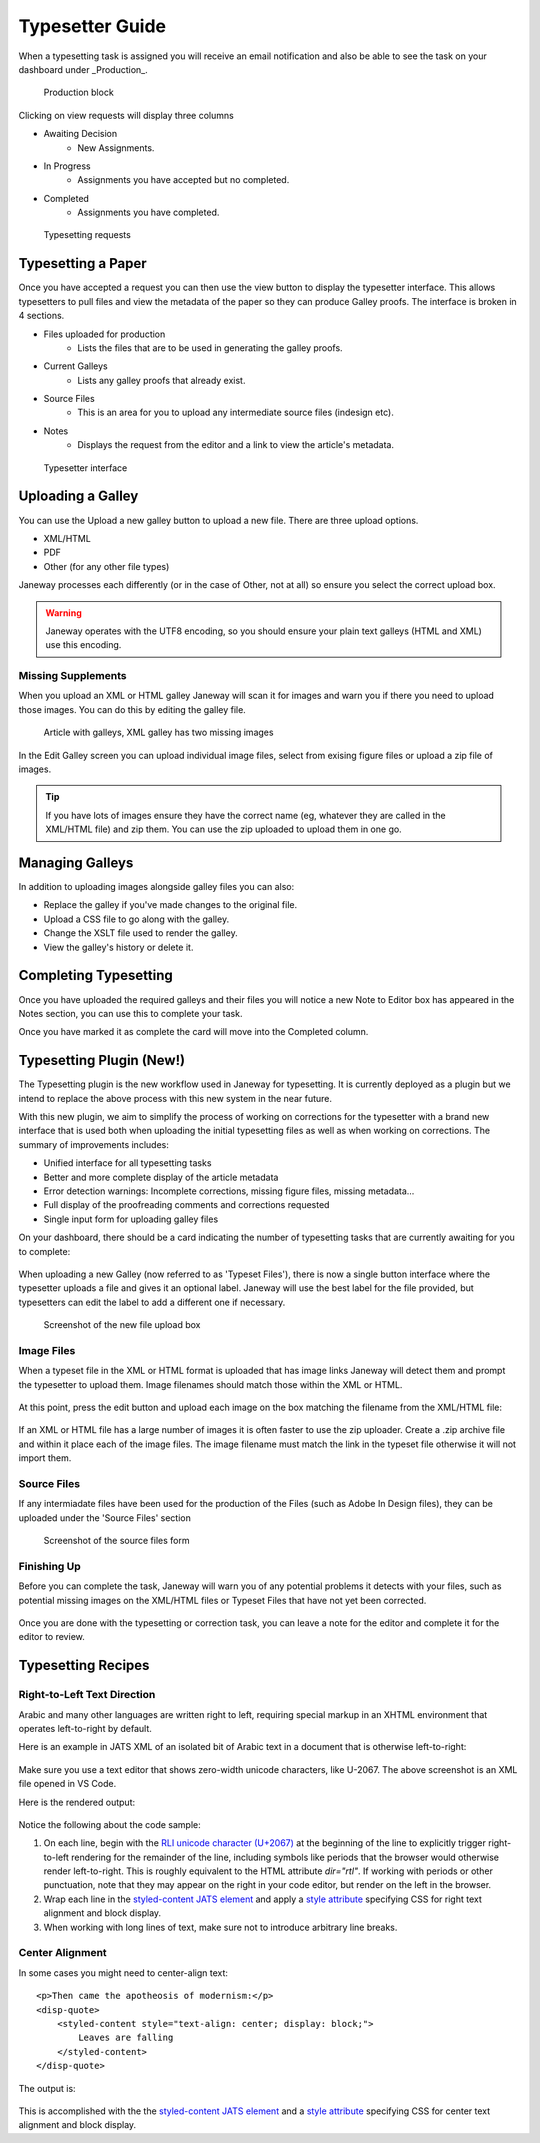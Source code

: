 Typesetter Guide
================
When a typesetting task is assigned you will receive an email notification and also be able to see the task on your dashboard under _Production_.

.. figure:: nstatic/production_block.png

    Production block

Clicking on view requests will display three columns

- Awaiting Decision
    - New Assignments.
- In Progress
    - Assignments you have accepted but no completed.
- Completed
    - Assignments you have completed.

.. figure:: nstatic/typesetting_requests.png

    Typesetting requests

Typesetting a Paper
-------------------
Once you have accepted a request you can then use the view button to display the typesetter interface. This allows typesetters to pull files and view the metadata of the paper so they can produce Galley proofs. The interface is broken in 4 sections.

- Files uploaded for production
    - Lists the files that are to be used in generating the galley proofs.
- Current Galleys
    - Lists any galley proofs that already exist.
- Source Files
    - This is an area for you to upload any intermediate source files (indesign etc).
- Notes
    - Displays the request from the editor and a link to view the article's metadata.

.. figure:: nstatic/typeset_article.png

    Typesetter interface

Uploading a Galley
------------------
You can use the Upload a new galley button to upload a new file. There are three upload options.

- XML/HTML
- PDF
- Other (for any other file types)

Janeway processes each differently (or in the case of Other, not at all) so ensure you select the correct upload box.

.. warning::
    Janeway operates with the UTF8 encoding, so you should ensure your plain text galleys (HTML and XML) use this encoding.

Missing Supplements
^^^^^^^^^^^^^^^^^^^
When you upload an XML or HTML galley Janeway will scan it for images and warn you if there you need to upload those images. You can do this by editing the galley file.

.. figure:: nstatic/galleys.png

    Article with galleys, XML galley has two missing images

In the Edit Galley screen you can upload individual image files, select from exising figure files or upload a zip file of images.

.. tip::
    If you have lots of images ensure they have the correct name (eg, whatever they are called in the XML/HTML file) and zip them. You can use the zip uploaded to upload them in one go.

Managing Galleys
----------------
In addition to uploading images alongside galley files you can also:

- Replace the galley if you've made changes to the original file.
- Upload a CSS file to go along with the galley.
- Change the XSLT file used to render the galley.
- View the galley's history or delete it.

Completing Typesetting
----------------------
Once you have uploaded the required galleys and their files you will notice a new Note to Editor box has appeared in the Notes section, you can use this to complete your task.

Once you have marked it as complete the card will move into the Completed column.

Typesetting Plugin (New!)
-------------------------
The Typesetting plugin is the new workflow used in Janeway for typesetting.
It is currently deployed as a plugin but we intend to replace the above process with this new system in the near future.

With this new plugin, we aim to simplify the process of working on corrections for the typesetter with a brand new interface that is used both when uploading the initial typesetting files as well as when working on corrections. The summary of improvements includes:

- Unified interface for all typesetting tasks
- Better and more complete display of the article metadata
- Error detection warnings: Incomplete corrections, missing figure files, missing metadata...
- Full display of the proofreading comments and corrections requested
- Single input form for uploading galley files

On your dashboard, there should be a card indicating the number of typesetting tasks that are currently awaiting for you to complete:

.. figure:: nstatic/typesetting/typesettingcard.png

When uploading a new Galley (now referred to as 'Typeset Files'), there is now a single button interface where the typesetter uploads a file and gives it an optional label. Janeway will use the best label for the file provided, but typesetters can edit the label to add a different one if necessary.

.. figure:: nstatic/typesetting/upload_typeset_file.png

   Screenshot of the new file upload box

Image Files
^^^^^^^^^^^

When a typeset file in the XML or HTML format is uploaded that has image links Janeway will detect them and prompt the typesetter to upload them. Image filenames should match those within the XML or HTML.

.. figure:: nstatic/typesetting/images_missing.png

At this point, press the edit button and upload each image on the box matching the filename from the XML/HTML file:

.. figure:: nstatic/typesetting/typesetter_images.png

If an XML or HTML file has a large number of images it is often faster to use the zip uploader. Create a .zip archive file and within it place each of the image files. The image filename must match the link in the typeset file otherwise it will not import them.

Source Files
^^^^^^^^^^^^

If any intermiadate files have been used for the production of the Files (such as Adobe In Design files), they can be uploaded under the 'Source Files' section

.. figure:: nstatic/typesetting/source_files.png

   Screenshot of the source files form

Finishing Up
^^^^^^^^^^^^

Before you can complete the task, Janeway will warn you of any potential problems it detects with your files, such as potential missing images on the XML/HTML files or Typeset Files that have not yet been corrected.

.. figure:: nstatic/typesetting/images_missing_warning.png

Once you are done with the typesetting or correction task, you can leave a note for the editor and complete it for the editor to review.

Typesetting Recipes
-------------------

Right-to-Left Text Direction
^^^^^^^^^^^^^^^^^^^^^^^^^^^^

.. highlight:: xml

Arabic and many other languages are written right to left, requiring special markup in an XHTML environment that operates left-to-right by default.

Here is an example in JATS XML of an isolated bit of Arabic text in a document that is otherwise left-to-right:

.. figure:: nstatic/typesetting/arabic-rtl-jats-xml.png

Make sure you use a text editor that shows zero-width unicode characters, like U-2067. The above screenshot is an XML file opened in VS Code.

Here is the rendered output:

.. figure:: nstatic/typesetting/arabic-rtl-rendered.png

Notice the following about the code sample:

1. On each line, begin with the `RLI unicode character (U+2067) <https://www.unicode.org/reports/tr9/#Explicit_Directional_Isolates>`_ at the beginning of the line to explicitly trigger  right-to-left rendering for the remainder of the line, including symbols like periods that the browser would otherwise render left-to-right. This is roughly equivalent to the HTML attribute `dir="rtl"`. If working with periods or other punctuation, note that they may appear on the right in your code editor, but render on the left in the browser.

2. Wrap each line in the `styled-content JATS element <https://jats.nlm.nih.gov/publishing/tag-library/1.3/element/styled-content.html>`_ and apply a `style attribute <https://jats.nlm.nih.gov/publishing/tag-library/1.3/attribute/style.html>`_ specifying CSS for right text alignment and block display.

3. When working with long lines of text, make sure not to introduce arbitrary line breaks.

Center Alignment
^^^^^^^^^^^^^^^^

.. highlight:: xml

In some cases you might need to center-align text::

    <p>Then came the apotheosis of modernism:</p>
    <disp-quote>
        <styled-content style="text-align: center; display: block;">
            Leaves are falling
        </styled-content>
    </disp-quote>

The output is:

.. figure:: nstatic/typesetting/text-align-center.png

This is accomplished with the the `styled-content JATS element <https://jats.nlm.nih.gov/publishing/tag-library/1.3/element/styled-content.html>`_ and a `style attribute <https://jats.nlm.nih.gov/publishing/tag-library/1.3/attribute/style.html>`_ specifying CSS for center text alignment and block display.
